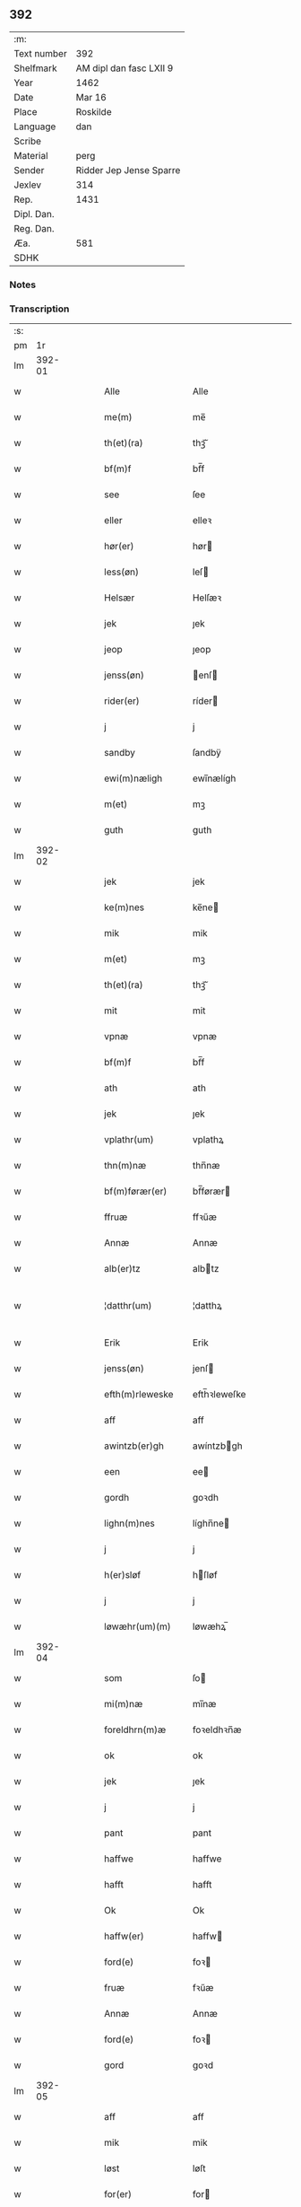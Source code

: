 ** 392
| :m:         |                         |
| Text number | 392                     |
| Shelfmark   | AM dipl dan fasc LXII 9 |
| Year        | 1462                    |
| Date        | Mar 16                  |
| Place       | Roskilde                |
| Language    | dan                     |
| Scribe      |                         |
| Material    | perg                    |
| Sender      | Ridder Jep Jense Sparre |
| Jexlev      | 314                     |
| Rep.        | 1431                    |
| Dipl. Dan.  |                         |
| Reg. Dan.   |                         |
| Æa.         | 581                     |
| SDHK        |                         |

*** Notes


*** Transcription
| :s: |        |   |   |   |   |                   |                |   |   |   |        |     |   |   |   |               |
| pm  |     1r |   |   |   |   |                   |                |   |   |   |        |     |   |   |   |               |
| lm  | 392-01 |   |   |   |   |                   |                |   |   |   |        |     |   |   |   |               |
| w   |        |   |   |   |   | Alle              | Alle           |   |   |   |        | dan |   |   |   |        392-01 |
| w   |        |   |   |   |   | me(m)             | me̅             |   |   |   |        | dan |   |   |   |        392-01 |
| w   |        |   |   |   |   | th(et)(ra)        | thꝫᷓ            |   |   |   |        | dan |   |   |   |        392-01 |
| w   |        |   |   |   |   | bf(m)f            | bf̅f            |   |   |   |        | dan |   |   |   |        392-01 |
| w   |        |   |   |   |   | see               | ſee            |   |   |   |        | dan |   |   |   |        392-01 |
| w   |        |   |   |   |   | eller             | elleꝛ          |   |   |   |        | dan |   |   |   |        392-01 |
| w   |        |   |   |   |   | hør(er)           | hør           |   |   |   |        | dan |   |   |   |        392-01 |
| w   |        |   |   |   |   | less(øn)          | leſ           |   |   |   |        | dan |   |   |   |        392-01 |
| w   |        |   |   |   |   | Helsær            | Helſæꝛ         |   |   |   |        | dan |   |   |   |        392-01 |
| w   |        |   |   |   |   | jek               | ȷek            |   |   |   |        | dan |   |   |   |        392-01 |
| w   |        |   |   |   |   | jeop              | ȷeop           |   |   |   |        | dan |   |   |   |        392-01 |
| w   |        |   |   |   |   | jenss(øn)         | enſ          |   |   |   |        | dan |   |   |   |        392-01 |
| w   |        |   |   |   |   | rider(er)         | ríder         |   |   |   |        | dan |   |   |   |        392-01 |
| w   |        |   |   |   |   | j                 | j              |   |   |   |        | dan |   |   |   |        392-01 |
| w   |        |   |   |   |   | sandby            | ſandbÿ         |   |   |   |        | dan |   |   |   |        392-01 |
| w   |        |   |   |   |   | ewi(m)næligh      | ewi̅nælígh      |   |   |   |        | dan |   |   |   |        392-01 |
| w   |        |   |   |   |   | m(et)             | mꝫ             |   |   |   |        | dan |   |   |   |        392-01 |
| w   |        |   |   |   |   | guth              | guth           |   |   |   |        | dan |   |   |   |        392-01 |
| lm  | 392-02 |   |   |   |   |                   |                |   |   |   |        |     |   |   |   |               |
| w   |        |   |   |   |   | jek               | jek            |   |   |   |        | dan |   |   |   |        392-02 |
| w   |        |   |   |   |   | ke(m)nes          | ke̅ne          |   |   |   |        | dan |   |   |   |        392-02 |
| w   |        |   |   |   |   | mik               | mik            |   |   |   |        | dan |   |   |   |        392-02 |
| w   |        |   |   |   |   | m(et)             | mꝫ             |   |   |   |        | dan |   |   |   |        392-02 |
| w   |        |   |   |   |   | th(et)(ra)        | thꝫᷓ            |   |   |   |        | dan |   |   |   |        392-02 |
| w   |        |   |   |   |   | mit               | mit            |   |   |   |        | dan |   |   |   |        392-02 |
| w   |        |   |   |   |   | vpnæ              | vpnæ           |   |   |   |        | dan |   |   |   |        392-02 |
| w   |        |   |   |   |   | bf(m)f            | bf̅f            |   |   |   |        | dan |   |   |   |        392-02 |
| w   |        |   |   |   |   | ath               | ath            |   |   |   |        | dan |   |   |   |        392-02 |
| w   |        |   |   |   |   | jek               | ȷek            |   |   |   |        | dan |   |   |   |        392-02 |
| w   |        |   |   |   |   | vplathr(um)       | vplathꝝ        |   |   |   |        | dan |   |   |   |        392-02 |
| w   |        |   |   |   |   | thn(m)næ          | thn̅næ          |   |   |   |        | dan |   |   |   |        392-02 |
| w   |        |   |   |   |   | bf(m)førær(er)    | bf̅førær       |   |   |   |        | dan |   |   |   |        392-02 |
| w   |        |   |   |   |   | ffruæ             | ffꝛűæ          |   |   |   |        | dan |   |   |   |        392-02 |
| w   |        |   |   |   |   | Annæ              | Annæ           |   |   |   |        | dan |   |   |   |        392-02 |
| w   |        |   |   |   |   | alb(er)tz         | albtz         |   |   |   |        | dan |   |   |   |        392-02 |
| w   |        |   |   |   |   | ¦datthr(um)       | ¦datthꝝ        |   |   |   |        | dan |   |   |   | 392-02—392-03 |
| w   |        |   |   |   |   | Erik              | Erik           |   |   |   |        | dan |   |   |   |        392-03 |
| w   |        |   |   |   |   | jenss(øn)         | jenſ          |   |   |   |        | dan |   |   |   |        392-03 |
| w   |        |   |   |   |   | efth(m)rleweske   | efth̅ꝛleweſke   |   |   |   |        | dan |   |   |   |        392-03 |
| w   |        |   |   |   |   | aff               | aff            |   |   |   |        | dan |   |   |   |        392-03 |
| w   |        |   |   |   |   | awintzb(er)gh     | awíntzbgh     |   |   |   |        | dan |   |   |   |        392-03 |
| w   |        |   |   |   |   | een               | ee            |   |   |   |        | dan |   |   |   |        392-03 |
| w   |        |   |   |   |   | gordh             | goꝛdh          |   |   |   |        | dan |   |   |   |        392-03 |
| w   |        |   |   |   |   | lighn(m)nes       | líghn̅ne       |   |   |   |        | dan |   |   |   |        392-03 |
| w   |        |   |   |   |   | j                 | j              |   |   |   |        | dan |   |   |   |        392-03 |
| w   |        |   |   |   |   | h(er)sløf         | hſløf         |   |   |   |        | dan |   |   |   |        392-03 |
| w   |        |   |   |   |   | j                 | j              |   |   |   |        | dan |   |   |   |        392-03 |
| w   |        |   |   |   |   | løwæhr(um)(m)     | løwæhꝝ̅         |   |   |   |        | dan |   |   |   |        392-03 |
| lm  | 392-04 |   |   |   |   |                   |                |   |   |   |        |     |   |   |   |               |
| w   |        |   |   |   |   | som               | ſo            |   |   |   |        | dan |   |   |   |        392-04 |
| w   |        |   |   |   |   | mi(m)næ           | mi̅næ           |   |   |   |        | dan |   |   |   |        392-04 |
| w   |        |   |   |   |   | foreldhrn(m)æ     | foꝛeldhꝛn̅æ     |   |   |   |        | dan |   |   |   |        392-04 |
| w   |        |   |   |   |   | ok                | ok             |   |   |   |        | dan |   |   |   |        392-04 |
| w   |        |   |   |   |   | jek               | ȷek            |   |   |   |        | dan |   |   |   |        392-04 |
| w   |        |   |   |   |   | j                 | j              |   |   |   |        | dan |   |   |   |        392-04 |
| w   |        |   |   |   |   | pant              | pant           |   |   |   |        | dan |   |   |   |        392-04 |
| w   |        |   |   |   |   | haffwe            | haffwe         |   |   |   |        | dan |   |   |   |        392-04 |
| w   |        |   |   |   |   | hafft             | hafft          |   |   |   |        | dan |   |   |   |        392-04 |
| w   |        |   |   |   |   | Ok                | Ok             |   |   |   |        | dan |   |   |   |        392-04 |
| w   |        |   |   |   |   | haffw(er)         | haffw         |   |   |   |        | dan |   |   |   |        392-04 |
| w   |        |   |   |   |   | ford(e)           | foꝛ           |   |   |   | de-sup | dan |   |   |   |        392-04 |
| w   |        |   |   |   |   | fruæ              | fꝛűæ           |   |   |   |        | dan |   |   |   |        392-04 |
| w   |        |   |   |   |   | Annæ              | Annæ           |   |   |   |        | dan |   |   |   |        392-04 |
| w   |        |   |   |   |   | ford(e)           | foꝛ           |   |   |   | de-sup | dan |   |   |   |        392-04 |
| w   |        |   |   |   |   | gord              | goꝛd           |   |   |   |        | dan |   |   |   |        392-04 |
| lm  | 392-05 |   |   |   |   |                   |                |   |   |   |        |     |   |   |   |               |
| w   |        |   |   |   |   | aff               | aff            |   |   |   |        | dan |   |   |   |        392-05 |
| w   |        |   |   |   |   | mik               | mik            |   |   |   |        | dan |   |   |   |        392-05 |
| w   |        |   |   |   |   | løst              | løſt           |   |   |   |        | dan |   |   |   |        392-05 |
| w   |        |   |   |   |   | for(er)           | for           |   |   |   |        | dan |   |   |   |        392-05 |
| w   |        |   |   |   |   | xvi               | xvi            |   |   |   |        | dan |   |   |   |        392-05 |
| w   |        |   |   |   |   | lød(e)            | lø            |   |   |   |        | dan |   |   |   |        392-05 |
| w   |        |   |   |   |   | mark              | maꝛk           |   |   |   |        | dan |   |   |   |        392-05 |
| w   |        |   |   |   |   | loffleghe         | loffleghe      |   |   |   |        | dan |   |   |   |        392-05 |
| w   |        |   |   |   |   | saa               | ſaa            |   |   |   |        | dan |   |   |   |        392-05 |
| w   |        |   |   |   |   | mik               | mik            |   |   |   |        | dan |   |   |   |        392-05 |
| w   |        |   |   |   |   | aldel(is)(m)      | aldelꝭ̅         |   |   |   |        | dan |   |   |   |        392-05 |
| w   |        |   |   |   |   | nøwes             | nøweſ          |   |   |   |        | dan |   |   |   |        392-05 |
| w   |        |   |   |   |   | Tiil              | Tiil           |   |   |   |        | dan |   |   |   |        392-05 |
| w   |        |   |   |   |   | yth(m)rmær(er)    | yth̅ꝛmær       |   |   |   |        | dan |   |   |   |        392-05 |
| w   |        |   |   |   |   | forwæ⟨ ⟩          | foꝛwæ⟨ ⟩       |   |   |   |        | dan |   |   |   |        392-05 |
| lm  | 392-06 |   |   |   |   |                   |                |   |   |   |        |     |   |   |   |               |
| w   |        |   |   |   |   | ringh             | ríngh          |   |   |   |        | dan |   |   |   |        392-06 |
| w   |        |   |   |   |   | ok                | ok             |   |   |   |        | dan |   |   |   |        392-06 |
| w   |        |   |   |   |   | withni(m)gxbiwrdh | wíthni̅gxbíwꝛdh |   |   |   |        | dan |   |   |   |        392-06 |
| w   |        |   |   |   |   | hinghr(um)        | hinghꝝ         |   |   |   |        | dan |   |   |   |        392-06 |
| w   |        |   |   |   |   | jek               | ȷek            |   |   |   |        | dan |   |   |   |        392-06 |
| w   |        |   |   |   |   | mit               | mit            |   |   |   |        | dan |   |   |   |        392-06 |
| w   |        |   |   |   |   | jndzegle          | ndzegle       |   |   |   |        | dan |   |   |   |        392-06 |
| w   |        |   |   |   |   | næthn(m)          | næth̅          |   |   |   |        | dan |   |   |   |        392-06 |
| w   |        |   |   |   |   | for(er)           | for           |   |   |   |        | dan |   |   |   |        392-06 |
| w   |        |   |   |   |   | th(et)(ra)        | thꝫᷓ            |   |   |   |        | dan |   |   |   |        392-06 |
| w   |        |   |   |   |   | bf(m)f            | bf̅f            |   |   |   |        | dan |   |   |   |        392-06 |
| w   |        |   |   |   |   | omwel             | omwel          |   |   |   |        | dan |   |   |   |        392-06 |
| w   |        |   |   |   |   | m(et)             | mꝫ             |   |   |   |        | dan |   |   |   |        392-06 |
| lm  | 392-07 |   |   |   |   |                   |                |   |   |   |        |     |   |   |   |               |
| w   |        |   |   |   |   | mij(m)            | mij̅            |   |   |   |        | dan |   |   |   |        392-07 |
| w   |        |   |   |   |   | kær(er)           | kær           |   |   |   |        | dan |   |   |   |        392-07 |
| w   |        |   |   |   |   | fathr(m)s         | fathꝛ̅         |   |   |   |        | dan |   |   |   |        392-07 |
| w   |        |   |   |   |   | jndzegle          | ndzegle       |   |   |   |        | dan |   |   |   |        392-07 |
| w   |        |   |   |   |   | ok                | ok             |   |   |   |        | dan |   |   |   |        392-07 |
| w   |        |   |   |   |   | heth(m)rligh      | heth̅ꝛligh      |   |   |   |        | dan |   |   |   |        392-07 |
| w   |        |   |   |   |   | mantz             | mantz          |   |   |   |        | dan |   |   |   |        392-07 |
| w   |        |   |   |   |   | jndzegle          | ȷndzegle       |   |   |   |        | dan |   |   |   |        392-07 |
| w   |        |   |   |   |   | h(m)              | h̅              |   |   |   |        | dan |   |   |   |        392-07 |
| w   |        |   |   |   |   | p(er)             | ꝑ              |   |   |   |        | dan |   |   |   |        392-07 |
| w   |        |   |   |   |   | stirm             | ſtır          |   |   |   |        | dan |   |   |   |        392-07 |
| w   |        |   |   |   |   | vicaris           | vicaris        |   |   |   |        | dan |   |   |   |        392-07 |
| w   |        |   |   |   |   | j                 | ȷ              |   |   |   |        | dan |   |   |   |        392-07 |
| w   |        |   |   |   |   | Rosk(is)          | Roſkꝭ          |   |   |   |        | dan |   |   |   |        392-07 |
| w   |        |   |   |   |   | Dat(m)            | Datͫ            |   |   |   |        | dan |   |   |   |        392-07 |
| lm  | 392-08 |   |   |   |   |                   |                |   |   |   |        |     |   |   |   |               |
| w   |        |   |   |   |   | Roskild(e)        | Roſkıl        |   |   |   |        | dan |   |   |   |        392-08 |
| w   |        |   |   |   |   | Anno              | Anno           |   |   |   |        | dan |   |   |   |        392-08 |
| w   |        |   |   |   |   | dn(m)j            | dn̅ȷ            |   |   |   |        | dan |   |   |   |        392-08 |
| w   |        |   |   |   |   | mcdlxij(o)        | cdlxıȷͦ        |   |   |   |        | dan |   |   |   |        392-08 |
| w   |        |   |   |   |   | in                | i             |   |   |   |        | dan |   |   |   |        392-08 |
| w   |        |   |   |   |   | p(ro)festo        | ꝓfeſto         |   |   |   |        | dan |   |   |   |        392-08 |
| w   |        |   |   |   |   | bt(m)e            | bt̅e            |   |   |   |        | dan |   |   |   |        392-08 |
| w   |        |   |   |   |   | g(er)trud(e)      | gtrǔ         |   |   |   |        | dan |   |   |   |        392-08 |
| w   |        |   |   |   |   | v(er)ginis        | vgini        |   |   |   |        | dan |   |   |   |        392-08 |
| w   |        |   |   |   |   | glo(m)se          | glo̅ſe          |   |   |   |        | dan |   |   |   |        392-08 |
| :e: |        |   |   |   |   |                   |                |   |   |   |        |     |   |   |   |               |
